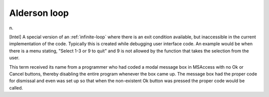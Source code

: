 .. _Alderson-loop:

============================================================
Alderson loop
============================================================

n\.

[Intel] A special version of an :ref:`infinite-loop` where there is an exit condition available, but inaccessible in the current implementation of the code.
Typically this is created while debugging user interface code.
An example would be when there is a menu stating, "Select 1-3 or 9 to quit" and 9 is not allowed by the function that takes the selection from the user.

This term received its name from a programmer who had coded a modal message box in MSAccess with no Ok or Cancel buttons, thereby disabling the entire program whenever the box came up.
The message box had the proper code for dismissal and even was set up so that when the non-existent Ok button was pressed the proper code would be called.

